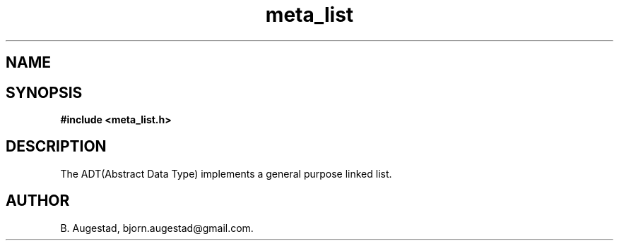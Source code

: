 .TH meta_list 7 2016-01-30 "" "The Meta C Library"
.SH NAME
.Nm meta_list 
.Nd General purpose list ADT.
.SH SYNOPSIS
.B #include <meta_list.h>
.Fo "list list_add"
.Fa "list lst"
.Fa "void* data"
.Fc
.Fo "list list_copy"
.Fa "list lst"
.Fa "void*(*copyfn)(const void*)"
.Fa "dtor dtor"
.Fc
.Fo "size_t list_count"
.Fa "list lst"
.Fa "int (*include_node)(void*)"
.Fc
.Fo "list_iterator list_delete"
.Fa "list lst"
.Fa "list_iterator i"
.Fa "dtor dtor"
.Fc
.Fo "int list_end"
.Fa "list_iterator li"
.Fc
.Fo "list_iterator list_find"
.Fa "list lst"
.Fa "const void *data"
.Fa "int(*compar)(const void*, const void*)"
.Fc
.Fo "list_iterator list_first"
.Fa "list lst"
.Fc
.Fo "int list_foreach"
.Fa "list lst"
.Fa "void* args"
.Fa "listfunc f"
.Fc
.Fo "int list_foreach_reversed"
.Fa "list lst"
.Fa "void* arg"
.Fa "listfunc f"
.Fc
.Fo "int list_foreach_sep"
.Fa "list lst"
.Fa "void* arg"
.Fa "listfunc f"
.Fa "int(*sep)(void*arg)"
.Fc
.Fo "int list_dual_foreach"
.Fa "list lst"
.Fa "void *arg1"
.Fa "void *arg2"
.Fa "int(*dual)(void* a1, void *a2, void *data)"
.Fc
.Fo "void* list_get"
.Fa "list_iterator i"
.Fc
.Fo "void* list_get_item"
.Fa "list lst"
.Fa "size_t index"
.Fc
.Fo "list list_insert"
.Fa "list lst"
.Fa "void *data"
.Fc
.Fo "int list_last"
.Fa "list_iterator li"
.Fc
.Fo "list list_merge"
.Fa "list dest"
.Fa "list src"
.Fc
.Fo "list list_new"
.Fa "void"
.Fc
.Fo "void list_free"
.Fa "list lst"
.Fa "dtor dtor"
.Fc
.Fo "list_iterator list_next"
.Fa "list_iterator i"
.Fc
.Fo "list_iterator list_remove_node"
.Fa "list lst"
.Fa "list_iterator i"
.Fc
.Fo "size_t list_size"
.Fa "list lst"
.Fc
.Fo "void list_sort"
.Fa "list lst"
.Fa "int(*compar)(const void *p1, const void *p2)"
.Fc
.Fo "list sublist_adaptor"
.Fa "list lst"
.Fa "void* (*adaptor)(void*)"
.Fc
.Fo "list sublist_copy"
.Fa "list lst"
.Fc
.Fo "list sublist_create"
.Fa "list lst"
.Fa "int (*include_node)(void*)"
.Fc
.Fo "list sublist_create_neg"
.Fa "list lst"
.Fa "int (*include_node)(void*)"
.Fc
.Fo "void sublist_free"
.Fa "list lst"
.Fc
.SH DESCRIPTION
The 
.Nm meta_list
ADT(Abstract Data Type) implements a general purpose linked list. 
.SH AUTHOR
B. Augestad, bjorn.augestad@gmail.com.
